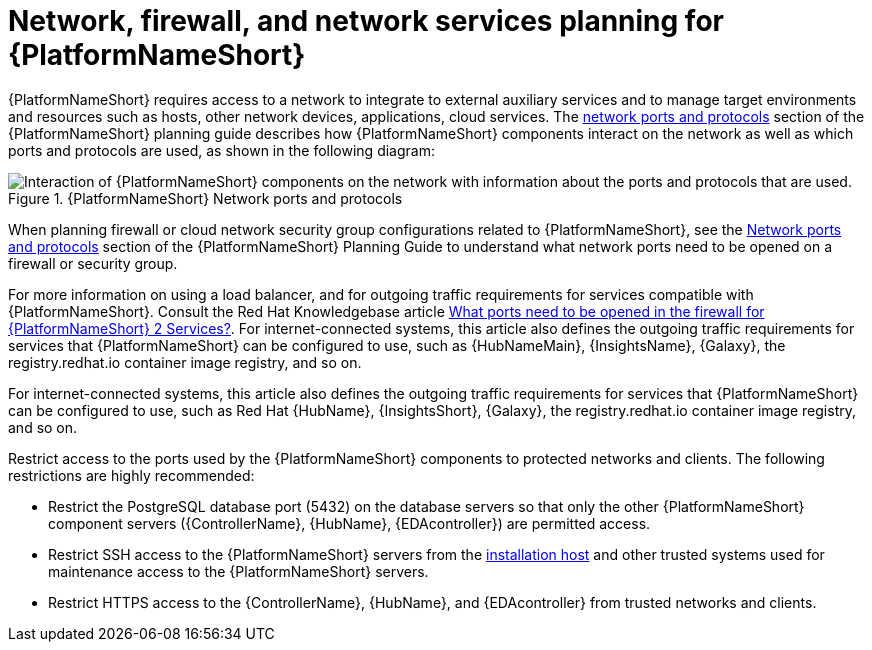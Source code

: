 // Module included in the following assemblies:
// downstream/assemblies/assembly-hardening-aap.adoc

[id="con-network-firewall-services_{context}"]

= Network, firewall, and network services planning for {PlatformNameShort}

[role="_abstract"]

{PlatformNameShort} requires access to a network to integrate to external auxiliary services and to manage target environments and resources such as hosts, other network devices, applications, cloud services. The link:https://access.redhat.com/documentation/en-us/red_hat_ansible_automation_platform/2.4/html-single/red_hat_ansible_automation_platform_planning_guide/index#ref-network-ports-protocols_planning[network ports and protocols] section of the {PlatformNameShort} planning guide describes how {PlatformNameShort} components interact on the network as well as which ports and protocols are used, as shown in the following diagram:

.{PlatformNameShort} Network ports and protocols
image::aap-network-ports-protocols-314.png[Interaction of {PlatformNameShort} components on the network with information about the ports and protocols that are used.]

When planning firewall or cloud network security group configurations related to {PlatformNameShort}, see the link:https://access.redhat.com/documentation/en-us/red_hat_ansible_automation_platform/2.4/html-single/red_hat_ansible_automation_platform_planning_guide/index#ref-network-ports-protocols_planning[Network ports and protocols] section of the {PlatformNameShort} Planning Guide to understand what network ports need to be opened on a firewall or security group.

For more information on using a load balancer, and for outgoing traffic requirements for services compatible with {PlatformNameShort}. Consult the Red Hat Knowledgebase article link:https://access.redhat.com/solutions/6756251[What ports need to be opened in the firewall for {PlatformNameShort} 2 Services?]. For internet-connected systems, this article also defines the outgoing traffic requirements for services that {PlatformNameShort} can be configured to use, such as {HubNameMain}, {InsightsName}, {Galaxy}, the registry.redhat.io container image registry, and so on.

For internet-connected systems, this article also defines the outgoing traffic requirements for services that {PlatformNameShort} can be configured to use, such as Red Hat {HubName}, {InsightsShort}, {Galaxy}, the registry.redhat.io container image registry, and so on.

Restrict access to the ports used by the {PlatformNameShort} components to protected networks and clients. The following restrictions are highly recommended:

* Restrict the PostgreSQL database port (5432) on the database servers so that only the other {PlatformNameShort} component servers ({ControllerName}, {HubName}, {EDAcontroller}) are permitted access.
* Restrict SSH access to the {PlatformNameShort} servers from the xref:con-install-secure-host_{context}[installation host] and other trusted systems used for maintenance access to the {PlatformNameShort} servers.
* Restrict HTTPS access to the {ControllerName}, {HubName}, and {EDAcontroller} from trusted networks and clients.
